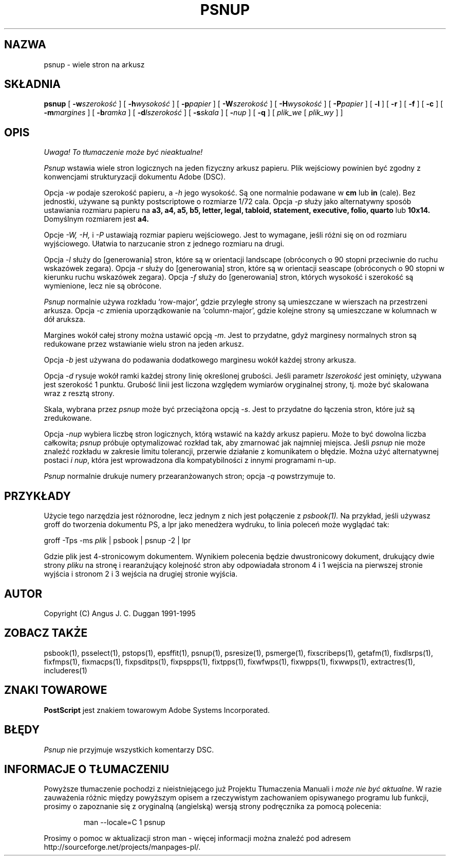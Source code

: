 .TH PSNUP 1 "PSUtils Wydanie 1 Łata 17"
.SH NAZWA
psnup \- wiele stron na arkusz
.SH SKŁADNIA
.B psnup
[
.B \-w\fIszerokość\fR
] [
.B \-h\fIwysokość\fR
] [
.B \-p\fIpapier\fR
] [
.B \-W\fIszerokość\fR
] [
.B \-H\fIwysokość\fR
] [
.B \-P\fIpapier\fR
] [
.B \-l
] [
.B \-r
] [
.B \-f
] [
.B \-c
] [
.B \-m\fImargines\fR
] [
.B \-b\fIramka\fR
] [
.B \-d\fIlszerokość\fR
] [
.B \-s\fIskala\fR
] [
.B \-\fInup\fR
] [
.B \-q
] [
.I plik_we
[
.I plik_wy
] ]
.SH OPIS
\fI Uwaga! To tłumaczenie może być nieaktualne!\fP
.PP
.I Psnup
wstawia wiele stron logicznych na jeden fizyczny arkusz papieru. Plik
wejściowy powinien być zgodny z konwencjami strukturyzacji dokumentu Adobe
(DSC).
.PP
Opcja
.I \-w
podaje szerokość papieru, a
.I \-h
jego wysokość. Są one normalnie podawane w
.B "cm"
lub
.B "in"
(cale). Bez jednostki, używane są punkty postscriptowe o rozmiarze 1/72
cala.
Opcja
.I \-p
służy jako alternatywny sposób ustawiania rozmiaru papieru na
.B a3, a4, a5, b5, letter, legal, tabloid, statement, executive, folio, quarto
lub
.B 10x14.
Domyślnym rozmiarem jest
.B a4.
.PP
Opcje
.I \-W, \-H,
i
.I \-P
ustawiają rozmiar papieru wejściowego. Jest to wymagane, jeśli różni się on
od rozmiaru wyjściowego. Ułatwia to narzucanie stron z jednego rozmiaru na
drugi.
.PP
Opcja
.I \-l
służy do [generowania] stron, które są w orientacji landscape (obróconych o 90
stopni przeciwnie do ruchu wskazówek zegara). Opcja
.I \-r
służy do [generowania] stron, które są w orientacji seascape (obróconych o 90
stopni w kierunku ruchu wskazówek zegara). Opcja
.I \-f
służy do [generowania] stron, których wysokość i szerokość są wymienione, lecz nie
są obrócone.
.PP
.I Psnup
normalnie używa rozkładu `row-major', gdzie przyległe strony są umieszczane
w wierszach na przestrzeni arkusza.
Opcja
.I \-c
zmienia uporządkowanie na `column-major', gdzie kolejne strony są
umieszczane w kolumnach w dół aruksza.
.PP
Margines wokół całej strony można ustawić opcją
.IR \-m .
Jest to przydatne, gdyż marginesy normalnych stron są redukowane przez
wstawianie wielu stron na jeden arkusz.
.PP
Opcja 
.I \-b
jest używana do podawania dodatkowego marginesu wokół każdej strony arkusza.
.PP
Opcja
.I \-d
rysuje wokół ramki każdej strony linię określonej grubości. Jeśli parametr
\fIlszerokość\fR jest ominięty, używana jest szerokość 1 punktu. Grubość
linii jest liczona względem wymiarów oryginalnej strony, tj. może być
skalowana wraz z resztą strony.
.PP
Skala, wybrana przez
.I psnup
może być przeciążona opcją
.IR \-s .
Jest to przydatne do łączenia stron, które już są zredukowane.
.PP
Opcja
.I \-\fInup\fR
wybiera liczbę stron logicznych, którą wstawić na każdy arkusz papieru. Może
to być dowolna liczba całkowita;
.I psnup
próbuje optymalizować rozkład tak, aby zmarnować jak najmniej miejsca. Jeśli
.I psnup
nie może znaleźć rozkładu w zakresie limitu tolerancji, przerwie działanie z
komunikatem o błędzie. Można użyć alternatywnej postaci
.I \i \fInup\fR,
która jest wprowadzona dla kompatybilności z innymi programami n-up.
.PP
.I Psnup
normalnie drukuje numery przearanżowanych stron; opcja
.I \-q
powstrzymuje to.
.SH PRZYKŁADY
Użycie tego narzędzia jest różnorodne, lecz jednym z nich jest połączenie z 
.I psbook(1).
Na przykład, jeśli używasz groff do tworzenia dokumentu PS, a lpr jako
menedżera wydruku, to linia poleceń może wyglądać tak:
.sp
groff \-Tps \-ms \fIplik\fP | psbook | psnup \-2 | lpr
.sp
Gdzie plik jest 4-stronicowym dokumentem. Wynikiem polecenia będzie
dwustronicowy dokument, drukujący dwie strony \fIpliku\fP na stronę i
rearanżujący kolejność stron aby odpowiadała stronom 4 i 1 wejścia na
pierwszej stronie wyjścia i stronom 2 i 3 wejścia na drugiej stronie wyjścia.
.SH AUTOR
Copyright (C) Angus J. C. Duggan 1991-1995
.SH "ZOBACZ TAKŻE"
psbook(1), psselect(1), pstops(1), epsffit(1), psnup(1), psresize(1), psmerge(1), fixscribeps(1), getafm(1), fixdlsrps(1), fixfmps(1), fixmacps(1), fixpsditps(1), fixpspps(1), fixtpps(1), fixwfwps(1), fixwpps(1), fixwwps(1), extractres(1), includeres(1)
.SH ZNAKI TOWAROWE
.B PostScript
jest znakiem towarowym Adobe Systems Incorporated.
.SH BŁĘDY
.I Psnup
nie przyjmuje wszystkich komentarzy DSC.
.SH "INFORMACJE O TŁUMACZENIU"
Powyższe tłumaczenie pochodzi z nieistniejącego już Projektu Tłumaczenia Manuali i 
\fImoże nie być aktualne\fR. W razie zauważenia różnic między powyższym opisem
a rzeczywistym zachowaniem opisywanego programu lub funkcji, prosimy o zapoznanie 
się z oryginalną (angielską) wersją strony podręcznika za pomocą polecenia:
.IP
man \-\-locale=C 1 psnup
.PP
Prosimy o pomoc w aktualizacji stron man \- więcej informacji można znaleźć pod
adresem http://sourceforge.net/projects/manpages\-pl/.
